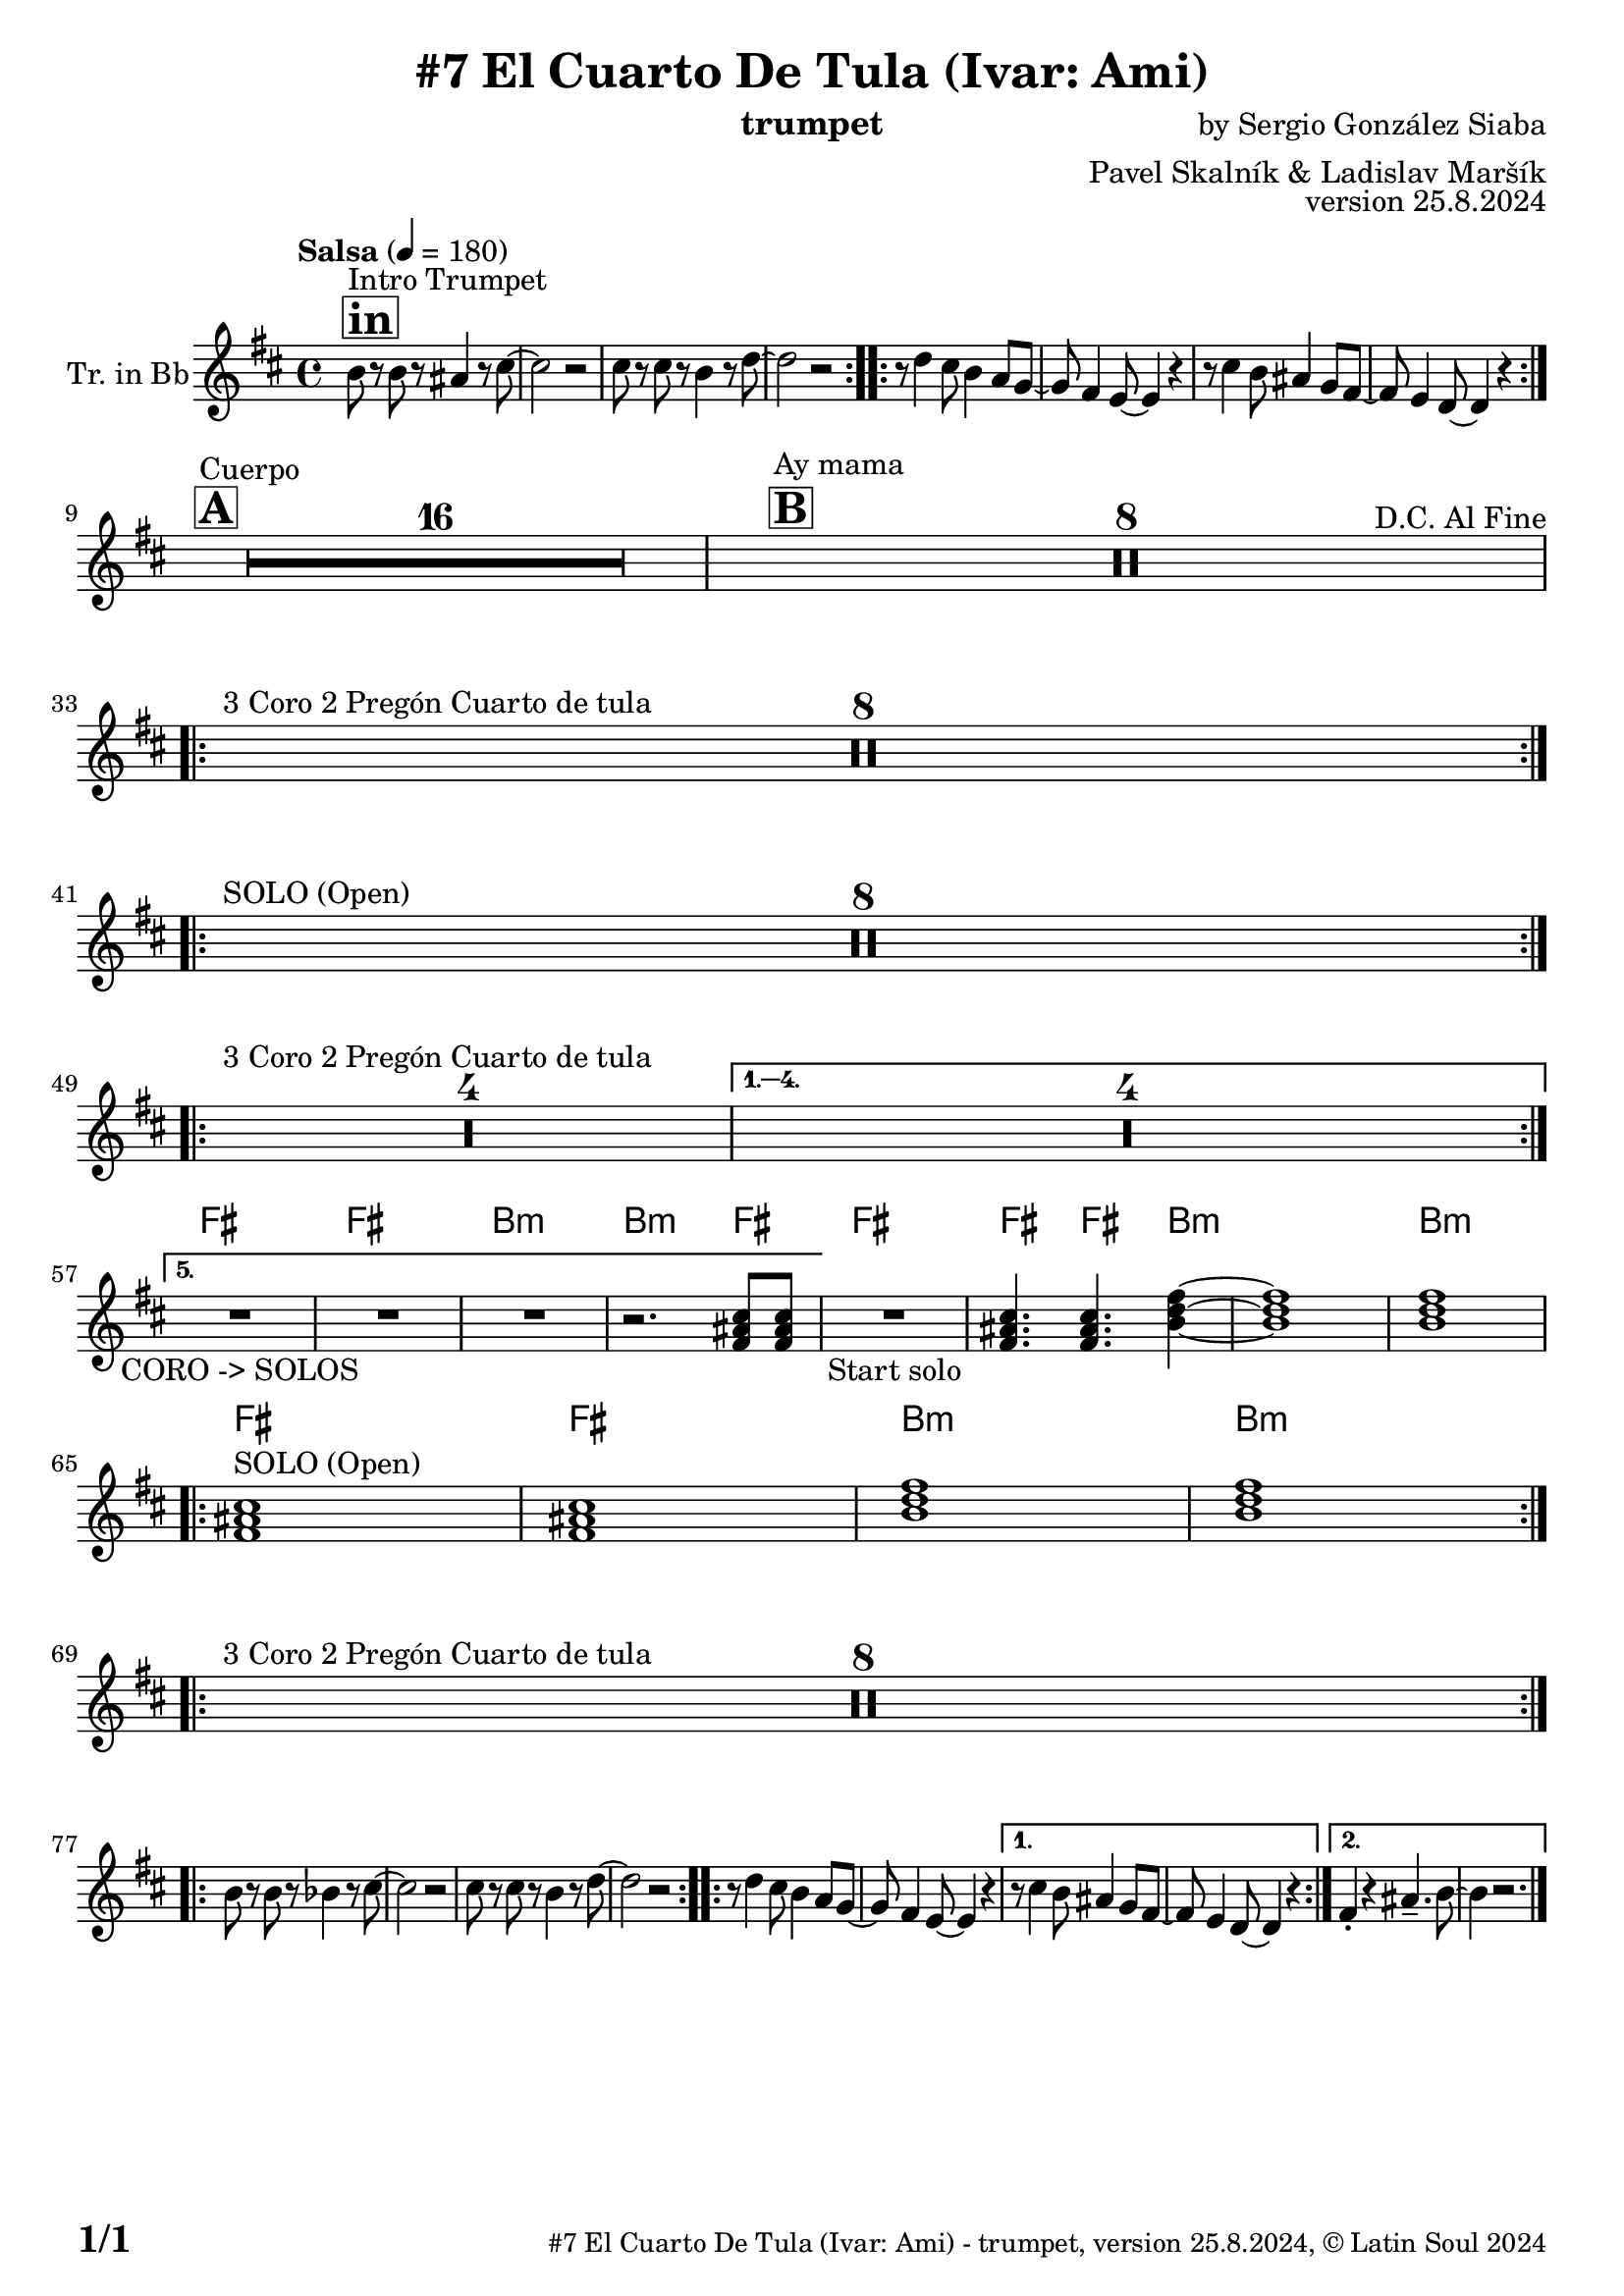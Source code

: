 \version "2.24.4"

% Sheet revision 2022_09

\header {
  title = "#7 El Cuarto De Tula (Ivar: Ami)"
  instrument = "trumpet"
  composer = "by Sergio González Siaba"
  arranger = "Pavel Skalník & Ladislav Maršík"
  opus = "version 25.8.2024"
    copyright = "© Latin Soul 2024"
}

inst =
#(define-music-function
  (string)
  (string?)
  #{ <>^\markup \abs-fontsize #16 \bold \box #string #})

makePercent = #(define-music-function (note) (ly:music?)
                 (make-music 'PercentEvent 'length (ly:music-length note)))

#(define (test-stencil grob text)
   (let* ((orig (ly:grob-original grob))
          (siblings (ly:spanner-broken-into orig)) ; have we been split?
          (refp (ly:grob-system grob))
          (left-bound (ly:spanner-bound grob LEFT))
          (right-bound (ly:spanner-bound grob RIGHT))
          (elts-L (ly:grob-array->list (ly:grob-object left-bound 'elements)))
          (elts-R (ly:grob-array->list (ly:grob-object right-bound 'elements)))
          (break-alignment-L
           (filter
            (lambda (elt) (grob::has-interface elt 'break-alignment-interface))
            elts-L))
          (break-alignment-R
           (filter
            (lambda (elt) (grob::has-interface elt 'break-alignment-interface))
            elts-R))
          (break-alignment-L-ext (ly:grob-extent (car break-alignment-L) refp X))
          (break-alignment-R-ext (ly:grob-extent (car break-alignment-R) refp X))
          (num
           (markup text))
          (num
           (if (or (null? siblings)
                   (eq? grob (car siblings)))
               num
               (make-parenthesize-markup num)))
          (num (grob-interpret-markup grob num))
          (num-stil-ext-X (ly:stencil-extent num X))
          (num-stil-ext-Y (ly:stencil-extent num Y))
          (num (ly:stencil-aligned-to num X CENTER))
          (num
           (ly:stencil-translate-axis
            num
            (+ (interval-length break-alignment-L-ext)
               (* 0.5
                  (- (car break-alignment-R-ext)
                     (cdr break-alignment-L-ext))))
            X))
          (bracket-L
           (markup
            #:path
            0.1 ; line-thickness
            `((moveto 0.5 ,(* 0.5 (interval-length num-stil-ext-Y)))
              (lineto ,(* 0.5
                          (- (car break-alignment-R-ext)
                             (cdr break-alignment-L-ext)
                             (interval-length num-stil-ext-X)))
                      ,(* 0.5 (interval-length num-stil-ext-Y)))
              (closepath)
              (rlineto 0.0
                       ,(if (or (null? siblings) (eq? grob (car siblings)))
                            -1.0 0.0)))))
          (bracket-R
           (markup
            #:path
            0.1
            `((moveto ,(* 0.5
                          (- (car break-alignment-R-ext)
                             (cdr break-alignment-L-ext)
                             (interval-length num-stil-ext-X)))
                      ,(* 0.5 (interval-length num-stil-ext-Y)))
              (lineto 0.5
                      ,(* 0.5 (interval-length num-stil-ext-Y)))
              (closepath)
              (rlineto 0.0
                       ,(if (or (null? siblings) (eq? grob (last siblings)))
                            -1.0 0.0)))))
          (bracket-L (grob-interpret-markup grob bracket-L))
          (bracket-R (grob-interpret-markup grob bracket-R))
          (num (ly:stencil-combine-at-edge num X LEFT bracket-L 0.4))
          (num (ly:stencil-combine-at-edge num X RIGHT bracket-R 0.4)))
     num))

#(define-public (Measure_attached_spanner_engraver context)
   (let ((span '())
         (finished '())
         (event-start '())
         (event-stop '()))
     (make-engraver
      (listeners ((measure-counter-event engraver event)
                  (if (= START (ly:event-property event 'span-direction))
                      (set! event-start event)
                      (set! event-stop event))))
      ((process-music trans)
       (if (ly:stream-event? event-stop)
           (if (null? span)
               (ly:warning "You're trying to end a measure-attached spanner but you haven't started one.")
               (begin (set! finished span)
                 (ly:engraver-announce-end-grob trans finished event-start)
                 (set! span '())
                 (set! event-stop '()))))
       (if (ly:stream-event? event-start)
           (begin (set! span (ly:engraver-make-grob trans 'MeasureCounter event-start))
             (set! event-start '()))))
      ((stop-translation-timestep trans)
       (if (and (ly:spanner? span)
                (null? (ly:spanner-bound span LEFT))
                (moment<=? (ly:context-property context 'measurePosition) ZERO-MOMENT))
           (ly:spanner-set-bound! span LEFT
                                  (ly:context-property context 'currentCommandColumn)))
       (if (and (ly:spanner? finished)
                (moment<=? (ly:context-property context 'measurePosition) ZERO-MOMENT))
           (begin
            (if (null? (ly:spanner-bound finished RIGHT))
                (ly:spanner-set-bound! finished RIGHT
                                       (ly:context-property context 'currentCommandColumn)))
            (set! finished '())
            (set! event-start '())
            (set! event-stop '()))))
      ((finalize trans)
       (if (ly:spanner? finished)
           (begin
            (if (null? (ly:spanner-bound finished RIGHT))
                (set! (ly:spanner-bound finished RIGHT)
                      (ly:context-property context 'currentCommandColumn)))
            (set! finished '())))
       (if (ly:spanner? span)
           (begin
            (ly:warning "I think there's a dangling measure-attached spanner :-(")
            (ly:grob-suicide! span)
            (set! span '())))))))

\layout {
  \context {
    \Staff
    \consists #Measure_attached_spanner_engraver
    \override MeasureCounter.font-encoding = #'latin1
    \override MeasureCounter.font-size = 0
    \override MeasureCounter.outside-staff-padding = 2
    \override MeasureCounter.outside-staff-horizontal-padding = #0
  }
}

repeatBracket = #(define-music-function
                  (parser location N note)
                  (number? ly:music?)
                  #{
                    \override Staff.MeasureCounter.stencil =
                    #(lambda (grob) (test-stencil grob #{ #(string-append(number->string N) "x") #} ))
                    \startMeasureCount
                    \repeat volta #N { $note }
                    \stopMeasureCount
                  #}
                  )

Trumpet = \new Voice
\transpose c d
\relative c' {
  \set Staff.instrumentName = \markup {
    \center-align { "Tr. in Bb" }
  }
  \set Staff.midiInstrument = "trumpet"
  \set Staff.midiMaximumVolume = #1.0

  \key a \minor
  \time 4/4
  \tempo "Salsa" 4 = 180
  
       \inst "in"
  s1*0 ^\markup { "Intro Trumpet" }
     
\repeat volta 2 { a'8r8a8r8gis4r8b8~|
                  b2r2|
                  b8r8b8r8a4r8c8~|
                  c2r2|}
          
\repeat volta 2 {
  r8c4b8a4g8f8~|
                  f8e4d8~d4r4|
                  r8b'4a8gis4f8e8 ~ |
                  e8d4c8~c4r4 | \break
}    

\inst "A"
s1*0 ^\markup { "Cuerpo" }

       R1*16 | 



\inst "B"
s1*0 ^\markup { "Ay mama" } 
-\tweak self-alignment-X #-8
^\markup { "D.C. Al Fine" }
 R1*8  | 
 
 \break
 
 s1*0 ^\markup { "3 Coro 2 Pregón Cuarto de tula " }
\repeat volta 5 {
  R1*8 | \break
}

s1*0 ^\markup { "SOLO (Open)" }
\repeat volta 2 {
  R1*8 |\break
}

 s1*0 ^\markup { "3 Coro 2 Pregón Cuarto de tula " }
\repeat volta 5 {
  R1*4 |
}
\alternative {
 {
   R1*4 \break
 }
 {
   \chordmode {
   R1*3 _\markup { "CORO -> SOLOS" } |
   r2. e8 e |
   }
 }
}

\chordmode {
   R1 _\markup { "Start solo" } |
   e4. e4. a4:m ~ |
   a1:m |
   a1:m | \break
}

   s1*0 ^\markup { "SOLO (Open)" }
   \chordmode {
   \repeat volta 2 {
   e1 |
   e1 |
   a1:m |
   a1:m | \break
   }
            }

 s1*0 ^\markup { "3 Coro 2 Pregón Cuarto de tula" }
\repeat volta 5 {
  R1*8 | \break
}

\repeat volta 2 { a'8r8a8r8as4r8b8~|
                  b2r2|
                  b8r8b8r8a4r8c8~|
                  c2r2|}

\repeat volta 2 {
  r8c4b8a4g8f8~|
                  f8e4d8~d4r4|
}
\alternative { 
  {
                  r8b'4a8gis4f8e8 ~ |
                  e8d4c8~c4r4 | 
}    {
  e4 -. r gis4. -- a8 ~ |
  a4 r2. |
}
}


  \label #'lastPage
  \bar "|."
}

Chords =
\transpose c d'
\chords {
  \set noChordSymbol = ""
  R1*56
     e1 |
     e1 |
     a1:m |
     a2.:m e4 |
     e1 |
     e4. e4. a4:m |
     R1 |
     a1:m |
     e1 |
     e1 |
     a1:m |
     a1:m |
}

\score {
  <<
    \Chords
    \compressMMRests \new Staff \with {
      \consists "Volta_engraver"
    }
    {
      \Trumpet
    }
  >>
  \layout {
    \context {
      \Score
      \remove "Volta_engraver"
    }
  }
}

\paper {
  system-system-spacing =
  #'((basic-distance . 14)
     (minimum-distance . 10)
     (padding . 1)
     (stretchability . 60))
  between-system-padding = #2
  bottom-margin = 5\mm

  print-first-page-number = ##t
  oddHeaderMarkup = \markup \fill-line { " " }
  evenHeaderMarkup = \markup \fill-line { " " }
  oddFooterMarkup = \markup {
    \fill-line {
      \bold \fontsize #2
      \concat { \fromproperty #'page:page-number-string "/" \page-ref #'lastPage "0" "?" }

      \fontsize #-1
      \concat { \fromproperty #'header:title " - " \fromproperty #'header:instrument ", " \fromproperty #'header:opus ", " \fromproperty #'header:copyright }
    }
  }
  evenFooterMarkup = \markup {
    \fill-line {
      \fontsize #-1
      \concat { \fromproperty #'header:title " - " \fromproperty #'header:instrument ", " \fromproperty #'header:opus ", " \fromproperty #'header:copyright }

      \bold \fontsize #2
      \concat { \fromproperty #'page:page-number-string "/" \page-ref #'lastPage "0" "?" }
    }
  }
}